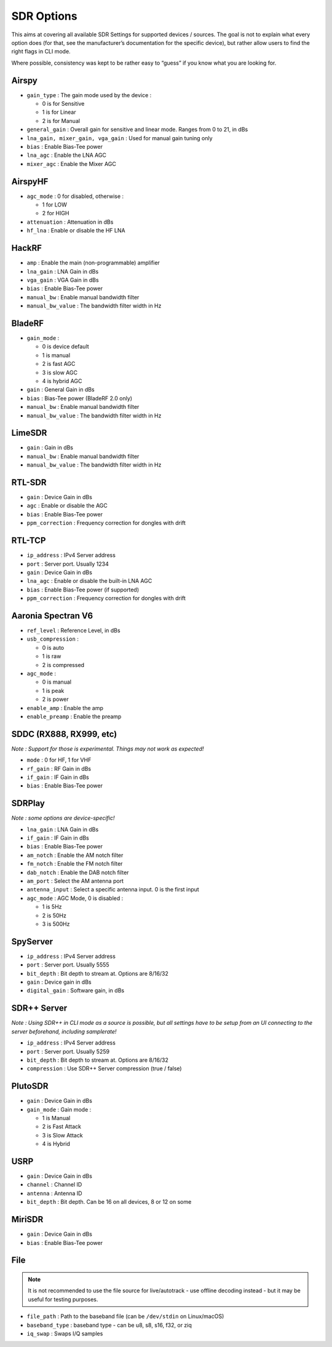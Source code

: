 SDR Options
===========

This aims at covering all available SDR Settings for supported devices /
sources. The goal is not to explain what every option does (for that,
see the manufacturer’s documentation for the specific device), but
rather allow users to find the right flags in CLI mode.

Where possible, consistency was kept to be rather easy to “guess” if you
know what you are looking for.

Airspy
------

-  ``gain_type`` : The gain mode used by the device :

   -  0 is for Sensitive
   -  1 is for Linear
   -  2 is for Manual

-  ``general_gain`` : Overall gain for sensitive and linear mode. Ranges
   from 0 to 21, in dBs
-  ``lna_gain, mixer_gain, vga_gain`` : Used for manual gain tuning only
-  ``bias`` : Enable Bias-Tee power
-  ``lna_agc`` : Enable the LNA AGC
-  ``mixer_agc`` : Enable the Mixer AGC

AirspyHF
--------

-  ``agc_mode`` : 0 for disabled, otherwise :

   -  1 for LOW
   -  2 for HIGH

-  ``attenuation`` : Attenuation in dBs
-  ``hf_lna`` : Enable or disable the HF LNA

HackRF
------

-  ``amp`` : Enable the main (non-programmable) amplifier
-  ``lna_gain`` : LNA Gain in dBs
-  ``vga_gain`` : VGA Gain in dBs
-  ``bias`` : Enable Bias-Tee power
-  ``manual_bw`` : Enable manual bandwidth filter
-  ``manual_bw_value`` : The bandwidth filter width in Hz

BladeRF
-------

-  ``gain_mode`` :

   -  0 is device default
   -  1 is manual
   -  2 is fast AGC
   -  3 is slow AGC
   -  4 is hybrid AGC

-  ``gain`` : General Gain in dBs
-  ``bias`` : Bias-Tee power (BladeRF 2.0 only)
-  ``manual_bw`` : Enable manual bandwidth filter
-  ``manual_bw_value`` : The bandwidth filter width in Hz

LimeSDR
-------

-  ``gain`` : Gain in dBs
-  ``manual_bw`` : Enable manual bandwidth filter
-  ``manual_bw_value`` : The bandwidth filter width in Hz

RTL-SDR
-------

-  ``gain`` : Device Gain in dBs
-  ``agc`` : Enable or disable the AGC
-  ``bias`` : Enable Bias-Tee power
-  ``ppm_correction`` : Frequency correction for dongles with drift

RTL-TCP
-------

-  ``ip_address`` : IPv4 Server address
-  ``port`` : Server port. Usually 1234
-  ``gain`` : Device Gain in dBs
-  ``lna_agc`` : Enable or disable the built-in LNA AGC
-  ``bias`` : Enable Bias-Tee power (if supported)
-  ``ppm_correction`` : Frequency correction for dongles with drift

Aaronia Spectran V6
-------------------

-  ``ref_level`` : Reference Level, in dBs
-  ``usb_compression`` :

   -  0 is auto
   -  1 is raw
   -  2 is compressed

-  ``agc_mode`` :

   -  0 is manual
   -  1 is peak
   -  2 is power

-  ``enable_amp`` : Enable the amp
-  ``enable_preamp`` : Enable the preamp

SDDC (RX888, RX999, etc)
------------------------

*Note : Support for those is experimental. Things may not work as
expected!*

-  ``mode`` : 0 for HF, 1 for VHF
-  ``rf_gain`` : RF Gain in dBs
-  ``if_gain`` : IF Gain in dBs
-  ``bias`` : Enable Bias-Tee power

SDRPlay
-------

*Note : some options are device-specific!*

-  ``lna_gain`` : LNA Gain in dBs
-  ``if_gain`` : IF Gain in dBs
-  ``bias`` : Enable Bias-Tee power
-  ``am_notch`` : Enable the AM notch filter
-  ``fm_notch`` : Enable the FM notch filter
-  ``dab_notch`` : Enable the DAB notch filter
-  ``am_port`` : Select the AM antenna port
-  ``antenna_input`` : Select a specific antenna input. 0 is the first
   input
-  ``agc_mode`` : AGC Mode, 0 is disabled :

   -  1 is 5Hz
   -  2 is 50Hz
   -  3 is 500Hz

SpyServer
---------

-  ``ip_address`` : IPv4 Server address
-  ``port`` : Server port. Usually 5555
-  ``bit_depth`` : Bit depth to stream at. Options are 8/16/32
-  ``gain`` : Device gain in dBs
-  ``digital_gain`` : Software gain, in dBs

SDR++ Server
------------

*Note : Using SDR++ in CLI mode as a source is possible, but all
settings have to be setup from an UI connecting to the server
beforehand, including samplerate!*

-  ``ip_address`` : IPv4 Server address
-  ``port`` : Server port. Usually 5259
-  ``bit_depth`` : Bit depth to stream at. Options are 8/16/32
-  ``compression`` : Use SDR++ Server compression (true / false)

PlutoSDR
--------

-  ``gain`` : Device Gain in dBs
-  ``gain_mode`` : Gain mode :

   -  1 is Manual
   -  2 is Fast Attack
   -  3 is Slow Attack
   -  4 is Hybrid

USRP
----

-  ``gain`` : Device Gain in dBs
-  ``channel`` : Channel ID
-  ``antenna`` : Antenna ID
-  ``bit_depth`` : Bit depth. Can be 16 on all devices, 8 or 12 on some

MiriSDR
-------

-  ``gain`` : Device Gain in dBs
-  ``bias`` : Enable Bias-Tee power

File
----

.. note::
   It is not recommended to use the file source for live/autotrack - use offline decoding instead - but it may be useful for testing purposes.

-  ``file_path`` : Path to the baseband file (can be ``/dev/stdin`` on Linux/macOS)
-  ``baseband_type`` : baseband type - can be u8, s8, s16, f32, or ziq
-  ``iq_swap`` : Swaps I/Q samples